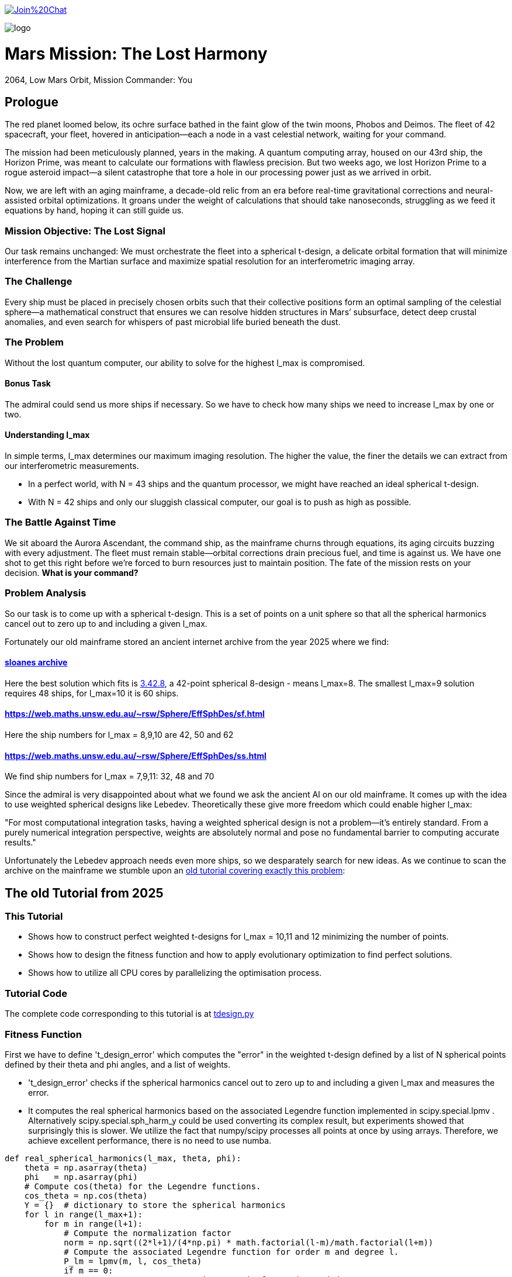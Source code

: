 :encoding: utf-8
:imagesdir: img
:cpp: C++

https://gitter.im/fast-cma-es/community[image:https://badges.gitter.im/Join%20Chat.svg[]]

image::logo.gif[]

= Mars Mission: The Lost Harmony
2064, Low Mars Orbit, Mission Commander: You

== Prologue

The red planet loomed below, its ochre surface bathed in the faint glow of the twin moons, Phobos and Deimos. The fleet of 42 spacecraft, your fleet, hovered in anticipation—each a node in a vast celestial network, waiting for your command.

The mission had been meticulously planned, years in the making. A quantum computing array, housed on our 43rd ship, the Horizon Prime, was meant to calculate our formations with flawless precision. But two weeks ago, we lost Horizon Prime to a rogue asteroid impact—a silent catastrophe that tore a hole in our processing power just as we arrived in orbit.

Now, we are left with an aging mainframe, a decade-old relic from an era before real-time gravitational corrections and neural-assisted orbital optimizations. It groans under the weight of calculations that should take nanoseconds, struggling as we feed it equations by hand, hoping it can still guide us.

=== Mission Objective: The Lost Signal

Our task remains unchanged:
We must orchestrate the fleet into a spherical t-design, a delicate orbital formation that will minimize interference from the Martian surface and maximize spatial resolution for an interferometric imaging array.

=== The Challenge
Every ship must be placed in precisely chosen orbits such that their collective positions form an optimal sampling of the celestial sphere—a mathematical construct that ensures we can resolve hidden structures in Mars’ subsurface, detect deep crustal anomalies, and even search for whispers of past microbial life buried beneath the dust.

=== The Problem
Without the lost quantum computer, our ability to solve for the highest l_max is compromised.

==== Bonus Task
The admiral could send us more ships if necessary. So we have
to check how many ships we need to increase l_max by one or two.

==== Understanding l_max

In simple terms, l_max determines our maximum imaging resolution. The higher the value, the finer the details we can extract from our interferometric measurements.

- In a perfect world, with N = 43 ships and the quantum processor, we might have reached an ideal spherical t-design.
- With N = 42 ships and only our sluggish classical computer, our goal is to push as high as possible.

=== The Battle Against Time

We sit aboard the Aurora Ascendant, the command ship, as the mainframe churns through equations, its aging circuits buzzing with every adjustment. The fleet must remain stable—orbital corrections drain precious fuel, and time is against us. We have one shot to get this right before we’re forced to burn resources just to maintain position.
The fate of the mission rests on your decision. *What is your command?*

=== Problem Analysis

So our task is to come up with a spherical t-design. This is a set
of points on a unit sphere so that all the spherical harmonics cancel out to zero up to and including a given l_max.

Fortunately our old mainframe stored an ancient internet
archive from the year 2025 where we find:

==== http://neilsloane.com/sphdesigns/dim3/[sloanes archive]
Here the best solution which fits is http://neilsloane.com/sphdesigns/dim3/des.3.42.8.txt[3.42.8], a 42-point spherical 8-design - means l_max=8. The smallest l_max=9 solution requires 48 ships, for l_max=10 it is 60 ships.

==== https://web.maths.unsw.edu.au/~rsw/Sphere/EffSphDes/sf.html
Here the ship numbers for l_max = 8,9,10 are 42, 50 and 62

==== https://web.maths.unsw.edu.au/~rsw/Sphere/EffSphDes/ss.html
We find ship numbers for l_max = 7,9,11: 32, 48 and 70

Since the admiral is very disappointed about what we found we
ask the ancient AI on our old mainframe. It comes
up with the idea to use weighted spherical designs like Lebedev.
Theoretically these give more freedom which could enable
higher l_max:

"For most computational integration tasks, having a weighted spherical design is not a problem—it’s entirely standard. From a purely numerical integration perspective, weights are absolutely normal and pose no fundamental barrier to computing accurate results."

Unfortunately the Lebedev approach needs even more ships, so we desparately search for new ideas. As we continue to scan the archive on the mainframe we stumble upon an
https://github.com/dietmarwo/fast-cma-es/blob/master/tutorials/SphericalTDesign.adoc[old tutorial covering exactly this problem]:

== The old Tutorial from 2025

=== This Tutorial

- Shows how to construct perfect weighted t-designs for l_max = 10,11 and 12 minimizing the number of points.
- Shows how to design the fitness function and how to apply evolutionary optimization to find perfect solutions.
- Shows how to utilize all CPU cores by parallelizing the optimisation process.

=== Tutorial Code

The complete code corresponding to this tutorial is at https://github.com/dietmarwo/fast-cma-es/blob/master/examples/tdesign.py[tdesign.py]

=== Fitness Function

First we have to define 't_design_error' which computes the "error" in the weighted t-design defined by a list of N spherical points defined by their theta and phi angles, and a list of weights.

- 't_design_error' checks if the spherical harmonics cancel out to zero up to and including a given l_max and measures the error.
- It computes the real spherical harmonics based on the associated Legendre function implemented in
scipy.special.lpmv . Alternatively scipy.special.sph_harm_y could be used converting its complex result, but experiments showed that surprisingly this is slower.
We utilize the fact that numpy/scipy processes all points at once by using arrays. Therefore, we achieve excellent performance, there is no need to use numba.

[source,python]
----
def real_spherical_harmonics(l_max, theta, phi):
    theta = np.asarray(theta)
    phi   = np.asarray(phi)
    # Compute cos(theta) for the Legendre functions.
    cos_theta = np.cos(theta)
    Y = {}  # dictionary to store the spherical harmonics
    for l in range(l_max+1):
        for m in range(l+1):
            # Compute the normalization factor
            norm = np.sqrt((2*l+1)/(4*np.pi) * math.factorial(l-m)/math.factorial(l+m))
            # Compute the associated Legendre function for order m and degree l.
            P_lm = lpmv(m, l, cos_theta)
            if m == 0:
                # For m = 0, no extra trigonometric factor is needed.
                Y[(l, 0)] = norm * P_lm
            else:
                # For m > 0, compute both the cosine and sine components.
                Y[(l, m)]  = np.sqrt(2) * norm * P_lm * np.cos(m * phi)
                Y[(l, -m)] = np.sqrt(2) * norm * P_lm * np.sin(m * phi)
    return Y

def weighted_spherical_harmonics(l_max, theta, phi, weights):
    weights = normalize_weights_to_average_one(weights)
    # 1) Compute the SH values at all points (unweighted).
    Y = real_spherical_harmonics(l_max, theta, phi)
    # 2) Multiply each Y_{l,m} by the corresponding weight and sum up.
    W = {}
    for l in range(l_max+1):
        for m in range(-l, l+1):
            # element-wise multiply by w_i and sum
            W[(l,m)] = np.sum(Y[(l,m)] * weights)
    return W

def symmetry_error(Y, N, l_max):
    """
    For each degree l from 0 to l_max, compute the sum over m of the square of the
    (pointwise) sums of the spherical harmonic values. Then multiply by 4*pi/(N^2).

    Parameters:
      Y : dict mapping (l, m) -> array of shape (N,)
      N : int, number of points
      l_max : maximum degree

    Returns:
      s : numpy array of shape (l_max+1,)
    """
    s = np.zeros(l_max+1)
    # For l = 0 (only m=0 exists)
    s[0] = np.abs(np.sum(Y[(0, 0)]))**2
    for l in range(1, l_max+1):
        for m in range(-l, l+1):
            s[l] += np.abs(np.sum(Y[(l, m)]))**2
    s[np.abs(s) < 1.e-20] = 0.
    return s * 4*np.pi / (N**2)

def symmetry(pts, l_max, weights=None):
    """
    Compute a symmetry measure for a set of points.
    pts has 2 columns, it is assumed to be [theta, phi];

    Returns:
      An array of length l_max+1.
    """
    pts = np.array(pts)
    # Assume pts[:,0]=theta, pts[:,1]=phi
    if weights is None:
        Y = real_spherical_harmonics(l_max, pts[:, 0], pts[:, 1])
    else:
        Y = weighted_spherical_harmonics(l_max, pts[:, 0], pts[:, 1], weights)
    N = pts.shape[0]
    error = symmetry_error(Y, len(pts), l_max)
    # Create a multiplier: 1 / (2*l + 1) for l=0,...,l_max
    mult = 1. / (2*np.arange(0, l_max+1) + 1)
    return error * mult

def t_design_error(points, l_max, weights=None):
    syms = symmetry(points, l_max, weights)
    return sum(syms[1:l_max+1])
----

=== Utilities

Next we need some utilities:

- 'cartesian_to_spherical' converting cartesian 3d points to (theta,phi) spherical ones
- 'x_to_points' extracting the (theta,phi) spherical points from the argument vector
- 'normalize_weights_to_average_one' we normalize the weights so that their sum is N - as in the unweighted case where all weights are assumed to be 1.
- 'fibonacci_sphere' a quite bad approximation proposed by the AI which works surprisingly well when used as initial guess. I tried "better" alternatives with diminishing results.

[source,python]
----
def cartesian_to_spherical(points):
    spherical_coords = np.empty((len(points),2))
    for i, (x, y, z) in enumerate(points):
        theta = np.arccos(z)  # Polar angle
        phi = np.arctan2(y, x)  # Azimuthal angle
        if phi < 0:
            phi += 2*np.pi
        spherical_coords[i] = (theta, phi)
    return spherical_coords

def x_to_points(x): # stack theta, phi into an array of shape (N,2)
    N = len(x)//2
    return np.stack([x[:N], x[N:]], axis=1)

def normalize_weights_to_average_one(weights):
    weights = np.array(weights)
    N = len(weights)
    sum = np.sum(weights)
    if sum == 0:
        return np.ones(N)
    alpha = N / sum
    return alpha * weights

def fibonacci_sphere(N):
    points = []
    phi = np.pi * (3. - np.sqrt(5.))  # Golden angle
    for i in range(N):
        y = 1 - (i / float(N - 1)) * 2  # y goes from 1 to -1
        radius = np.sqrt(1 - y * y)          # radius at y
        theta = phi * i                      # golden angle increment
        x = np.cos(theta) * radius
        z = np.sin(theta) * radius
        points.append([x, y, z])
    return np.array(points)
----

=== Parallel Optimisation using the https://github.com/avaneev/biteopt[BiteOpt] algorithm.

Finally we are ready to perform the optimization. We use the fcmaes parallel restart mechanism calling the https://github.com/avaneev/biteopt[BiteOpt] algorithm. BiteOpt has a major flaw:
- Parallelization needs to be at the restart level, it can not parallelize the evaluation of a population performing a single run.
fcmaes also provides algorithms supporting parallel population evaluation like Differential Evolution,
CMA-ES or CRFM-NES. But BiteOpts ability to adapt dynamically during optimization compensates for this flaw.

[source,python]
----
def optimize_weights(N, l_max, workers=20, max_evals=1000000, max_iters=1):

    def fit(x):
        points = x_to_points(x[:2*N])
        weights = x[2*N:]
        return t_design_error(points, l_max, weights)

    x0 = np.array(list(cartesian_to_spherical(fibonacci_sphere(N)).flatten()) + [1]*N)

    dim = N*3 # we encode the input by concatenating the theta, phi and weight vectors
    # apply BiteOpt using parallel restart
    for i in range(max_iters):
        result = retry.minimize(wrapper(fit),
                                bounds=Bounds([0]*dim,[np.pi]*N + [2*np.pi]*N + [2]*N),
                                num_retries=workers, workers=workers,
                                stop_fitness = 0,
                                optimizer=Bite_cpp(max_evals, guess=x0, stop_fitness=0))
        x0 = result.x
    points = x_to_points(result.x[:2*N])
    weights = normalize_weights_to_average_one(result.x[2*N:])

----

=== Results

==== N=42, l_max = 10

We found a perfect solution up to l_max=10 using only 42 points.

image::42_10.png[]

Output is:
[source,python]
----
42 points (theta,phi):
[2.447217284242543, 1.0303914048801714]
[1.4517070680861281, 5.604941266160562]
[0.8907621209089062, 2.8593015359409786]
[1.745862929099355, 4.165114459914451]
[1.4049928360005761, 3.238975312951073]
[2.123718951551832, 4.598896945880547]
[1.4353585379167855, 1.5141547998093383]
[1.795193579750673, 5.096594585219709]
[0.9936439341556538, 4.308797093290831]
[2.42688314878376, 5.258320077680217]
[2.061148509982718, 2.370264024699624]
[0.6356259587455823, 4.915642480324595]
[0.9022157881722463, 0.2816873934360353]
[0.4161660936306942, 2.2568415894699476]
[2.0783535824454447, 0.4743672484760749]
[1.5987738995397742, 2.0519720817232328]
[1.914019919169261, 6.205336584239582]
[1.377057139594396, 6.162612488037494]
[1.8001113473988923, 1.03323260646458]
[1.9030536604204784, 3.5546001474686792]
[2.2986410362170338, 3.925717844888819]
[1.1643720284459766, 5.098644649280042]
[1.0585497682737501, 2.1949792038737597]
[2.049939403516931, 1.6296533929828394]
[1.4679930768047569, 4.610023292590779]
[1.3719018453624228, 3.8328097495962488]
[1.5103957757421282, 0.4550427435469594]
[0.8567644078993933, 5.769891533320035]
[0.6087172979572448, 1.024244687866028]
[1.9802333048552152, 2.977183013149219]
[2.53426390482221, 3.1129991266539556]
[2.5555780724806496, 2.0704647095249578]
[1.4814488883229116, 2.6508963308118045]
[0.38392536310433395, 3.8262559858367093]
[0.912090306934545, 1.6189186869012622]
[2.746761190754236, 4.417890964353101]
[2.5343394636596, 6.209840414334106]
[0.8750179958146024, 3.571479923677028]
[0.27975686369694425, 6.155149089475483]
[2.003199964794502, 5.6761304055135895]
[1.1852333762660772, 0.9465296848185534]
[3.0416516361988566, 0.986147115054497]

weights: [1.0686923989463608, 1.006936853157852, 1.0366919458662687, 0.8990632826491868, 1.0481872408048207, 0.9886895472366434, 1.02102322906593, 1.0463681488559085, 1.0484653593209248, 0.9796868643955328, 1.006543582504591, 0.9694810363793928, 1.0909117206860226, 1.0700103666558665, 0.9441339800127497, 0.9945191426107445, 0.9249481421631185, 1.0026057961079573, 1.1007872127242062, 0.9624139527428935, 0.8955518026815953, 1.0237625319134556, 0.9706018847174712, 1.091665763486926, 0.9731112520873746, 0.9374736698059064, 1.0569115307744548, 1.0964660660903478, 0.9112149039905258, 0.9803515510110513, 1.07433486681468, 0.9626781153524502, 1.0696719846263136, 0.9777700998281489, 0.8702450096407891, 0.891068953969204, 1.0891862263724188, 0.919575366373204, 1.0660550338853683, 0.9247050688209141, 1.0613689554089596, 0.9460695594614713]

symmetries =  [1.         0.         0.         0.         0.         0.
 0.         0.         0.         0.         0.         0.1241871
 0.06575862 0.02474867]
symmetry error = 0.0
----
There are minor errors at l=11, l=12 and l=13

==== N=48, l_max = 11

We found a perfect solution up to l_max=11 using only 48 points.

image::48_11.png[]

Output is:
[source,python]
----
48 points (theta,phi):
[1.6609636528376754, 0.9119797077545138]
[2.0332922687473345, 5.747521258986248]
[1.1699657873384723, 1.9593394388479823]
[1.5932453811460041, 2.944141374358616]
[1.3536585641517274, 1.3772699720045773]
[1.5483472724465486, 6.085734027948687]
[1.073587874358636, 5.811813756189445]
[1.1152535803821837, 3.218384860617152]
[2.0680047792324183, 2.6702211025976563]
[2.010603450228788, 3.94640248438286]
[2.2297858837891393, 0.7328782394911566]
[1.5345315259972416, 5.498357122596625]
[0.6118940481704037, 0.5836933335599276]
[1.4806290007519498, 4.053572361345344]
[1.2769583766317139, 0.2642265358820038]
[2.026339073211587, 0.07679220702698455]
[0.6465941180951524, 2.211196627377644]
[0.8820545263724141, 0.02809835738564689]
[1.1083003848440802, 2.6059286053969393]
[1.8646342769603, 3.405819189473536]
[2.417935245016386, 1.5207000444048149]
[0.9823648155982182, 5.229363129681135]
[1.1309892033599005, 0.8048098307941682]
[1.4357013723570007, 3.5814665921405044]
[2.2595381272207162, 3.1696910109730685]
[2.343042644298124, 4.54147531114239]
[1.7106338266279957, 1.8087779443138645]
[0.4739391602093199, 5.670215480608386]
[0.798550009287575, 1.3998826575547507]
[2.5296986054189228, 3.7252859871504094]
[2.6676534933792895, 2.5286228270283955]
[1.9716268662511167, 5.100932092434556]
[0.7236574085731134, 4.662292697993756]
[1.430958826962819, 4.950370597903347]
[1.6070611275927884, 2.356764469009016]
[2.9552696856582408, 4.611592591253544]
[1.95310840349356, 1.335629954569688]
[0.6158321564280353, 3.1071505132321624]
[0.18632296793217853, 1.4699999376785504]
[1.7879340894413376, 4.518862625591488]
[2.159227837992271, 2.0877704760905256]
[2.5257604971608534, 6.2487431668184845]
[1.7058912812390827, 0.43987393854952933]
[0.3396445414629753, 4.082374620208072]
[0.9118067698009803, 3.874470893082349]
[1.1884842500964654, 4.477222608157907]
[2.801948112129519, 0.9407819666267304]
[2.4949985354932576, 5.352789280961853]

weights: [0.9540822984064108, 1.0727528669001796, 1.096018747886196, 1.078275176952217, 1.0779794092807926, 1.0782751769311993, 0.9482890621132951, 0.9518715865272344, 0.9482890621198287, 1.0704864479704028, 1.1365868414422242, 1.07620900394593, 0.9589945903827105, 0.9540822984389209, 0.8971767952012681, 0.9518715865591038, 0.9855570398623735, 0.8012185572481667, 1.0727528669089181, 0.8971767952276675, 0.9132970668411139, 0.9861397280229827, 1.0704864479295555, 0.8776693706048032, 0.8012185572467574, 1.074958282960044, 1.0017601260529123, 1.1262725866376089, 1.0749582829292352, 0.9589945903922749, 1.126272586648196, 1.096018747889762, 0.9132970668439143, 1.0017601260458846, 1.0762090039578232, 1.0145197284962997, 0.9764783637366733, 0.9982127998417561, 1.0145197284818117, 1.077979409316917, 0.9861397280370487, 0.9982127998255726, 0.8776693706022313, 0.9251935226562977, 1.1365868414351603, 0.9764783637575424, 0.9251935226571255, 0.9855570398476493]

symmetries =  [1.00000000e+00 0.00000000e+00 0.00000000e+00 0.00000000e+00
 0.00000000e+00 0.00000000e+00 0.00000000e+00 0.00000000e+00
 0.00000000e+00 0.00000000e+00 0.00000000e+00 0.00000000e+00
 1.72441483e-01 2.80551244e-23 2.46094974e-02]
symmetry error = 0.0
----
There are minor errors at l=12, l=13 and l=14

==== N=58, l_max = 12

We found a perfect solution up to l_max=12 using only 58 points.

image::58_12.png[]

Output is:
[source,python]
----
58 points (theta,phi):
[2.681104400095342, 3.1297111908066637]
[0.7154107707199917, 3.1093108232963274]
[0.6789416862870981, 2.328329180993931]
[2.2530865495040144, 3.5181797115811313]
[1.8673844360870282, 1.3415982723199287]
[1.927285154465101, 5.128239532310928]
[1.657081274078465, 0.27416250207874604]
[1.2191549430750221, 5.744060604676913]
[0.538112422091656, 1.5386371524678506]
[1.4615780340408329, 3.7743774240100443]
[2.9120625356827894, 4.66427341850738]
[1.3940910225834287, 5.215498358161127]
[1.1673808518901907, 0.06308351359734513]
[1.9595090731976386, 2.397175382603447]
[0.5486085347557721, 3.993892843564511]
[1.9462168306606145, 3.966649614743391]
[1.0223476998510461, 1.6539868090786796]
[2.0607184906845792, 4.518646321073305]
[0.8883386793240915, 1.0227092186157694]
[1.2852150762492365, 3.2452205366176208]
[2.895787806997049, 1.517021562991158]
[1.6991198381568426, 5.594023873585617]
[2.4510517150186244, 2.3041965870967176]
[1.1958027838302598, 4.730861138756998]
[2.198845072848418, 3.383892846989375e-08]
[1.6456869322125696, 4.763853560130005]
[2.579071228464289, 0.52761351708754]
[0.749948790760706, 4.661672382384337]
[1.0824457996934733, 4.18228214464703]
[1.4957407024337483, 1.6291640801891727]
[1.7910367280457309, 3.4021765877688606]
[1.6670247565036371, 2.913667422738485]
[2.23226434495121, 0.9998465280485642]
[1.564732590741013, 2.0417176855383357]
[1.5124900499321432, 2.497984534320207]
[2.1886125856021015, 5.64678437287598]
[1.2815538491964542, 0.6095694593202984]
[0.36673989020787107, 5.263709270011244]
[2.061310567834104, 0.5029541743695377]
[0.9749327633824536, 3.645646402536016]
[0.8041339533280961, 0.4138427514745532]
[2.414340849387238, 4.997897634883493]
[0.3573606091636152, 0.4911347637466857]
[2.0172009133418474, 1.8546938350783773]
[0.7441936799638402, 5.966385688898415]
[1.7217704594909287, 0.8458413657665363]
[2.4196140732903504, 1.5350347118450354]
[1.4625732945102392, 6.093046430729653]
[0.19737192872794945, 2.905130104600923]
[1.554395366080808, 4.295364236137228]
[2.15571242979144, 2.9201672205986777]
[2.6515073694563775, 5.872128820146829]
[1.8055944536325494, 6.062793086597214]
[0.9025077721183872, 5.279284759766376]
[1.1234157722963025, 2.17878262234884]
[2.4776210135817545, 4.140574036565011]
[1.117677748388637, 2.749032932035534]
[1.3440884565485327, 1.1678137651302691]

weights: [1.0568405650969255, 1.0426135657875877, 1.0095982144815758, 0.9496026529334867, 1.03594510604714, 1.039242114356098, 1.0633170371517284, 1.0370671188671112, 0.967971978400785, 1.085668298658389, 0.963340169956153, 1.0495777954528496, 0.9854613463006211, 1.0161286682563666, 1.0046071663622314, 1.0840576179023762, 1.0568586778257856, 1.0698326759861898, 1.007529744120311, 1.0691801255766094, 1.031102598230703, 0.9915489714651599, 1.0632468849300942, 0.9873931636061192, 0.9932899851366229, 0.8901570382398424, 0.9821983006942473, 0.8737840492391372, 1.0265946992516373, 0.9125744573276605, 1.060560981064404, 1.0144689262853812, 0.8871945100879534, 0.9032691525738665, 0.8563462352677825, 1.049865102651683, 1.075775796958918, 1.063811351416183, 0.8765735986256921, 0.9367675355371524, 0.9148515573746437, 1.088599071254965, 0.9963303152777864, 1.0464884771017846, 1.089108051121954, 1.0303076649347143, 0.9510053307449832, 0.5950876792889014, 1.0762435812041282, 1.0534229170116134, 1.0760014680058143, 0.9918567334238754, 0.8763365519399436, 1.0545234695792765, 0.9553472437314717, 1.055638455125709, 1.033585586061885, 1.044301868705987]

symmetries =  [1.         0.         0.         0.         0.         0.
 0.         0.         0.         0.         0.         0.
 0.         0.0934051  0.06649197 0.01707206]
symmetry error = 0.0
----
There are minor errors at l=13, l=14 and l=15

== Summary

- BiteOpt parallel restart is well suited to search for weighted spherical t-designs.
- We found N=42, l_max=10, N=48, l_max=11 and N=58, l_max=12 spherical t-designs which by far exceed what is possible without using weights.
- May be some space mission commander will read this in the future to plan his mission.
- Note that we found a significant performance boost of about 15% using Python 12 compared to Python 10 on our 16 core AMD 9950x CPU using Linux Mint 22.
- Note that we found https://en.wikipedia.org/wiki/Phrases_from_The_Hitchhiker%27s_Guide_to_the_Galaxy%23The_Answer_to_the_Ultimate_Question_of_Life%2C_the_Universe%2C_and_Everything_is_42[The Answer to the Ultimate Question of Life, the Universe, and Everything]
, it is the question:
"how many points on a unit sphere are required, so that all the spherical harmonics cancel out to zero up to and including a given l_max = 10" . Excercise: Can you find the correct answer using any existing AI applied to this prompt?

== Table of Minimal Spherical t-Designs

=== N = 2 , l_max = 1

- best uniform solution: http://neilsloane.com/sphdesigns/dim3/des.3.2.1.txt[2.1]
- no better weighted solution

=== N = 4 , l_max = 2

- best uniform solution: http://neilsloane.com/sphdesigns/dim3/des.3.4.2.txt[4.2]
- no better weighted solution

=== N = 6 , l_max = 3

- best uniform solution: http://neilsloane.com/sphdesigns/dim3/des.3.6.3.txt[6.3]
- no better weighted solution

=== N = 10 , l_max = 4

- best uniform solution: http://neilsloane.com/sphdesigns/dim3/des.3.12.5.txt[12.5]

[source,python]
----
10 points (theta,phi):
[1.6129609604452073, 2.878850890489476]
[2.2319818152820456, 6.282943053143298]
[0.9464589242062572, 0.1687053786068844]
[1.4713284103944169, 5.181919450794649]
[2.452422956704758, 2.0523464207625484]
[1.4516996489338678, 3.921433007771677]
[0.8897714308536847, 1.9966581706432622]
[0.36835868558281637, 4.138712521668158]
[1.6562633379105325, 1.1950263894901938]
[2.5336417905986237, 4.29207449038794]

weights: [0.9475650144667062, 1.1013477275085026, 1.0867099249106358, 1.1092937710125774, 0.9577588400322337, 0.8978324791976032, 0.9510414672921037, 0.9993755249586004, 0.913796613393476, 1.0352786372275602]

symmetries =  [1.         0.         0.         0.         0.         0.29831245
 0.14476503 0.03427155]
symmetry error = 0.0
----

=== N = 12 , l_max = 5

- best uniform solution: http://neilsloane.com/sphdesigns/dim3/des.3.12.5.txt[12.5]
- no better weighted solution

=== N = 18 , l_max = 6

- best uniform solution: http://neilsloane.com/sphdesigns/dim3/des.3.24.7.txt[24.7]

[source,python]
----
18 points (theta,phi):
[1.3794825249625597, 0.7053989299824818]
[1.613434080498815, 2.95286824295287]
[1.689906615770816, 4.559280126288992]
[1.6547029190286324, 5.556708316145729]
[2.0413480583771304, 0.12329341373268046]
[0.9252547711830056, 5.043600842243375]
[0.903718118606218, 1.3605165458742978]
[1.5442876424317489, 3.727749881354547]
[1.507849193449719, 2.0069487784257585]
[2.4329690291933557, 5.160497538801281]
[2.323744026619822, 2.3999972471440367]
[0.17371176290042326, 0.17951085450289325]
[0.7867145723183455, 2.663325990140533]
[2.406587003412421, 3.7261051975949595]
[2.0009353553459466, 1.2546403769327992]
[2.863852374133951, 0.8203146262171511]
[1.0400973033048473, 6.213641982317595]
[0.798924645429727, 3.9085935277068713]

weights: [0.8437542170903143, 0.9955750660289734, 1.0718586787258404, 0.995966093750981, 1.0887220234944441, 1.0044177028152934, 0.9607777712572282, 0.8481698493367166, 1.0133119749600872, 0.9928861097001149, 0.9984926029138204, 1.0275314303822076, 1.0354089608560366, 1.0850959179032047, 1.052096211399665, 0.9938322167983892, 1.0199432721531017, 0.9721599004335855]

symmetries =  [1.         0.         0.         0.         0.         0.
 0.         0.2183526  0.10240868 0.02657944]
symmetry error = 0.0
----


=== N = 22 , l_max = 7

- best uniform solution: http://neilsloane.com/sphdesigns/dim3/des.3.24.7.txt[24.7]

[source,python]
----
22 points (theta,phi):
[1.9047883620774533, 0.4781188222093335]
[1.3781982709591631, 6.160046504648294]
[1.236804291507289, 3.619711475794406]
[2.396225468209055, 2.2681338808099034]
[2.4366666833146704, 3.493439537798776]
[1.5561125349091527, 5.365133357048264]
[0.7049259702640659, 0.3518468842047877]
[0.5755239253907631, 4.064810460466948]
[1.7633943826310121, 3.0184538510580032]
[2.1533316976233796, 4.794569630948245]
[1.2775936822121738, 0.848572771602036]
[0.7453671853772167, 5.409726534393158]
[0.98826095596607, 1.6529769773526286]
[1.8639989713740825, 3.9901654251934264]
[1.5854801186860177, 2.2235407034585357]
[2.222127386077185, 5.894696922862803]
[1.8472917017129107, 1.4302130411287886]
[0.21214548689940563, 1.7863351422523912]
[0.9194652675061288, 2.7531042692773657]
[2.9294471666889677, 4.927927795810437]
[2.566068728193087, 0.923217806872719]
[1.294300951877279, 4.571805694725872]

weights: [0.9535499480608489, 1.0573220743440237, 0.9535499480261791, 1.0618048673839944, 0.8939042691607373, 1.0163846032794452, 0.8939042691516282, 0.9557541349940829, 1.0573220743347913, 1.0453441768324223, 0.9221634486385398, 1.061804867389414, 1.0453441768328713, 0.9221634486103338, 1.0163846032970634, 1.0830610397235263, 1.0808310528550455, 0.9298803847717583, 1.0830610397207827, 0.929880384739521, 0.9557541349926743, 1.0808310528603153]

symmetries =  [1.00000000e+00 0.00000000e+00 0.00000000e+00 0.00000000e+00
 0.00000000e+00 0.00000000e+00 0.00000000e+00 0.00000000e+00
 2.62710780e-01 5.74479068e-23 7.07112770e-02]
symmetry error = 0.0
----

=== N = 28 , l_max = 8

- best uniform solution: http://neilsloane.com/sphdesigns/dim3/des.3.36.8.txt[36.8]

[source,python]
----
28 points (theta,phi):
[1.8489091016810408, 4.659935101032151]
[2.0521463723130298, 3.8806497900205277]
[1.3953106919313385, 2.6880518421612907]
[2.049876390339049, 3.0700771241251243]
[2.1364459491312813, 0.7168671733495674]
[1.3007112093046376, 6.053006239536735]
[0.7780643073078407, 0.415505254062111]
[1.4547202926075637, 3.4081477175743795]
[1.3833874989731823, 1.080596431314096]
[2.1925187275295666, 5.364489561960485]
[1.545771833313763, 5.4416769308068424]
[0.7240644353600999, 5.57224875943179]
[0.7362797334444744, 2.4140934252805226]
[1.338035654201426, 4.108141420081209]
[2.5753643190184503, 1.6267466909798467]
[2.5936442947230574, 4.519304061575136]
[1.3682510756228112, 1.9268788933788359]
[1.186025165225317, 4.8840692708687445]
[0.8051879304017372, 3.3627454208364713]
[2.700560063974565, 3.0553465428556743]
[2.752734472072443, 6.265330983940394]
[1.492382009147199, 0.4327806293819592]
[0.8022940272402515, 1.419738312983425]
[0.6480426871496857, 4.340722295429352]
[2.030653095072294, 2.2829551158947594]
[2.0085252797812534, 6.152870375911384]
[1.9057056772324905, 1.4744311210980772]
[0.050586173274121425, 1.3144099075111884]

weights: [1.0587017184885128, 1.0587017184819392, 1.0587017184702423, 0.9515546917803784, 1.0587017184802974, 0.9515546917772258, 1.058701718452926, 0.9515546917825701, 0.9692307692443193, 0.9515546917786617, 0.9692307692420791, 1.0587017184636216, 0.9515546917657522, 1.0587017185031895, 0.951554691775515, 0.95155469180932, 1.058701718459957, 0.9515546918348533, 0.9692307692237845, 0.9692307692288858, 1.0587017184961425, 0.9515546917578495, 0.9515546917714702, 0.9515546917827274, 1.0587017184628527, 1.0587017184510763, 0.9515546917794807, 1.0587017184543712]

symmetries =  [1.         0.         0.         0.         0.         0.
 0.         0.         0.         0.17312411 0.09176089 0.01504159]
symmetry error = 0.0
----

=== N = 34 , l_max = 9

- best uniform solution: http://neilsloane.com/sphdesigns/dim3/des.3.48.9.txt[48.9]

[source,python]
----
34 points (theta,phi):
[0.19388615625617953, 3.7578089220297772]
[2.198475590813874, 3.982126529872544]
[1.1026867025198404, 2.6164461784141846]
[1.6695061537302807, 6.227784162607299]
[1.0081228487049625, 6.28201471737459]
[1.244182381455148, 4.915149774373846]
[1.2874980130595028, 2.0283891375274035]
[1.472086499854899, 3.0861915090161967]
[1.4851803513186281, 0.549616896953163]
[1.3500163630855444, 5.626438823358105]
[2.947706497342598, 0.6162162685092065]
[0.616091913636005, 2.8221967402569326]
[0.9431170627712528, 0.8405338762778161]
[1.8360869749748152, 4.521391190223132]
[2.420607202486657, 1.2526647897568925]
[2.1334698048850855, 3.1404220637885265]
[0.38054796061258794, 0.39831114260218636]
[1.7915762905076467, 2.4848461697703264]
[1.656412302267103, 3.6912095505473723]
[2.03890595108576, 5.758038832010878]
[2.7610446929791848, 3.539903796201613]
[0.9670665351023752, 3.5454893468244246]
[1.3222763581034267, 4.2012157082878545]
[0.7209854511065527, 4.394257443353618]
[2.4497041144795513, 2.2967702513972057]
[2.4788512035209727, 4.888175544986002]
[1.819316295488529, 1.0596230546924612]
[0.6627414500632098, 1.7465828913993353]
[1.3055056786160557, 1.3797985366283545]
[1.8540946405302698, 5.169981791119504]
[2.174526118488328, 0.4038966932277852]
[2.5255007399736713, 5.9637893938512265]
[1.8974102721398476, 1.7735571207853198]
[0.6918885391128419, 5.438362904993331]

weights: [0.888253902203986, 0.9752837593461847, 0.8748787072389589, 0.993940166495027, 1.0933775087969948, 1.092132871027027, 0.9822535979964593, 0.9939401664845318, 1.0053037960978792, 1.094967805515772, 0.8882539021874467, 0.797331843553136, 0.975283759341921, 0.9990394311858309, 0.9805981137118932, 1.0933775087697886, 0.9712608232966087, 1.0949678055147085, 1.005303796117845, 0.874878707272774, 0.9712608232736124, 1.0858347226913418, 0.9794969057122314, 0.9805981137267391, 1.0867072392240176, 1.0993388059780769, 0.9794969056746525, 1.0993388059456866, 0.9990394311627359, 0.9822535980332323, 1.0858347226895548, 0.7973318435449736, 1.0921328709844653, 1.0867072392039077]

symmetries =  [1.00000000e+00 0.00000000e+00 0.00000000e+00 0.00000000e+00
 0.00000000e+00 0.00000000e+00 0.00000000e+00 0.00000000e+00
 0.00000000e+00 0.00000000e+00 2.02862068e-01 1.75944459e-22
 4.91047165e-02]
symmetry error = 0.0
----

=== N = 42 , l_max = 10

- best uniform solution: http://neilsloane.com/sphdesigns/dim3/des.3.60.10.txt[60.10]
- see above

=== N = 48 , l_max = 11

- best uniform solution: http://neilsloane.com/sphdesigns/dim3/des.3.70.11.txt[70.11]
- see above

=== N = 58 , l_max = 12

- best uniform solution: http://neilsloane.com/sphdesigns/dim3/des.3.84.12.txt[84.12]
- see above

=== N = 64 , l_max = 13

- best uniform solution: http://neilsloane.com/sphdesigns/dim3/des.3.96.13.txt[96.13]

[source,python]
----
64 points (theta,phi):
[1.4805724988314206, 0.14528363425629082]
[0.985497908616132, 5.08608500065609]
[0.9282459325598231, 2.5682723821857]
[1.2402760479699992, 2.9588791678818724]
[1.824090786509478, 1.555550293530151]
[2.4454893398467346, 5.10572328074335]
[0.7059886503027302, 0.21600333575486036]
[1.2497017763224647, 3.4448759826146893]
[1.661020154758727, 3.286876287845303]
[1.974611081821097, 4.048843826547242]
[2.12747546075062, 0.7070037968405626]
[1.4749583630972607, 5.974677102153993]
[1.1407182454003284, 2.0366365328734632]
[2.404757066170437, 3.998318460680989]
[2.0107360117936905, 3.561256802335369]
[1.9013166056201116, 6.100471821473147]
[1.1308566417981252, 0.4196641487473468]
[1.4854953442032284, 5.170912349952209]
[0.8057840187255981, 3.23292976122765]
[2.435604003287588, 3.357595989345778]
[2.2612374937000435, 1.3137994070154289]
[1.216782351725021, 5.583716920830902]
[0.9412845280819588, 1.4296300284861119]
[1.3175018670783782, 4.6971429471186985]
[1.924810301864809, 2.4421242672408656]
[2.000874408188657, 5.178229186464547]
[2.156094744973292, 1.9444923470688558]
[0.5043613755675711, 4.932826819590958]
[0.4544820021576693, 2.706602428563595]
[2.3978500876994815, 2.532570242226182]
[2.3358086348647618, 0.09133710763498352]
[2.2133467210284663, 5.70986503577235]
[1.4297266365939796, 1.2131116176575065]
[1.0141171928354864, 3.8485964504300916]
[1.6666342904930884, 2.8330844485661975]
[1.711866016993295, 4.354704271247101]
[2.5915755315035485, 0.7457536948127456]
[1.0515265172088397, 6.136326182942422]
[0.38035095134157765, 1.3210410950385036]
[1.7756150676621802, 4.781880544557015]
[2.090066136381709, 2.994733529356424]
[2.687110651432819, 5.848195082150418]
[1.5780114589660383, 0.662188313250749]
[0.8803551598895305, 4.455392060607115]
[0.7368355874182374, 0.8567258070919457]
[2.761241702250378, 4.4626337486286545]
[2.6372312780236196, 1.7912341660034998]
[0.7437425658892021, 5.674162895814605]
[1.563581194623611, 3.803780966841404]
[0.5500171220831167, 3.887346348404856]
[1.4071554933436319, 2.4488973348269854]
[3.032705403285385, 0.6697581536957483]
[1.166981571768455, 0.90725117295428]
[0.10888725030170834, 3.8113508072992683]
[0.6961033137440974, 1.9641306271532197]
[2.8004969662282235, 3.01959920155245]
[1.3659775859245795, 1.6402878909655643]
[1.7344371602467812, 5.590489988416324]
[1.8248730978646555, 1.0632276903497653]
[0.3410956873631034, 6.161191855146192]
[1.6560973093861646, 2.0293196963649147]
[1.316719555723419, 4.204820343940064]
[1.8918908772660004, 0.30328332902498695]
[2.200308125504879, 4.571222682075237]

weights: [0.9949258128845772, 1.0953533975208491, 1.0578375724641698, 1.0155543990643299, 1.0437656010016627, 0.9569854844004881, 0.8848591328982671, 0.9378002854975875, 0.9949258128855603, 0.9043062353056757, 1.0072528621856354, 0.9213708535949262, 1.0195763018473103, 0.9237012540691949, 0.9923722300894686, 1.0155543990594509, 0.9923722300914857, 1.0786334854646382, 1.0599048003151423, 0.8848591329227588, 1.0717345463685433, 1.062818715078201, 1.0753046860672983, 1.043765601042961, 1.062818715086445, 1.019576301853277, 1.095353397508327, 1.04540027605162, 0.9837541728246759, 1.0483032369369154, 1.059904800298647, 1.0578375724613434, 0.9055317281623446, 1.0072528621926926, 0.9213708535840651, 0.9055317281762393, 1.0322280451245118, 1.0254208976056196, 1.0063048720279661, 0.937579044700811, 1.0254208976041406, 0.9837541728084168, 1.095950345760469, 1.0717345463874075, 0.9237012540731214, 1.006304872017798, 1.0454002760267604, 1.0483032369520418, 1.0959503457503663, 1.032228045137315, 1.0618939243489978, 0.871956335409523, 0.904306235288245, 0.871956335434303, 0.9569854844217811, 0.9202594393702154, 0.937579044691522, 1.0618939243558199, 0.9613600255188538, 0.9202594393736058, 1.078633485466461, 0.9613600255322975, 0.9378002854914441, 1.0753046860634023]

symmetries =  [1.00000000e+00 0.00000000e+00 0.00000000e+00 0.00000000e+00
 0.00000000e+00 0.00000000e+00 0.00000000e+00 0.00000000e+00
 0.00000000e+00 0.00000000e+00 0.00000000e+00 0.00000000e+00
 0.00000000e+00 0.00000000e+00 1.38057504e-01 1.60138931e-23
 4.42682722e-02]
symmetry error = 0.0
----

=== N = 72 , l_max = 14

- best uniform solution: http://neilsloane.com/sphdesigns/dim3/des.3.108.14.txt[108.14]

[source,python]
----
72 points (theta,phi):
[1.7530420791643662, 2.9955033841832885]
[0.969465998764685, 5.800108617516945]
[1.5415276753551337, 0.11764361195496681]
[1.6477102963013668, 4.258564876320601]
[1.5353782209075653, 1.7534928252278208]
[1.4056067324159707, 5.93071974876273]
[1.735304069160216, 2.143272206237705]
[1.3650128712962544, 5.488116968902579]
[2.025785015822731, 0.1694054942437406]
[1.0929554702753908, 3.659454788147432]
[2.157796244496037, 2.1471277853676276]
[0.9654753584055517, 3.1508562126262216]
[1.0032660770439363, 0.932975341975149]
[1.8054817373441936, 6.068153688240806]
[1.9852348604437466, 1.705609169482348]
[1.8619874647511387, 3.431021966032737]
[1.3361109162438844, 2.9265610346508963]
[0.9837964090962054, 5.28872043895821]
[1.2935504296931848, 0.5014617056679097]
[2.1572684911398023, 5.369244885836606]
[2.1885054333344516, 1.2587233142616294]
[1.5662643219045458, 3.7781373547562747]
[0.7884554542226269, 1.4247833445773357]
[1.3091610243582754, 4.990624328636129]
[1.7453001720466244, 0.523195798835871]
[2.659103101845065, 3.3159301571766133]
[2.2035354690655837, 3.0396148021049245]
[2.0702087954104322, 4.42849165581895]
[0.8754969396365053, 0.43129838184641545]
[2.591576004448182, 5.557609670461103]
[2.470617588466826, 1.7544296126177839]
[1.4169817880835174, 3.3494536465452667]
[1.2843002979962133, 2.1773405606403844]
[0.6349373356364191, 6.1991843321778255]
[1.4552434862173986, 0.9157474343882923]
[2.0286494367312216, 4.903204479629295]
[1.9786635299528283, 2.584465912150961]
[0.6428340885722323, 3.600228220327861]
[0.6233140508689032, 2.76165778345662]
[1.7933639234148882, 5.634356161375727]
[1.1129432168591638, 1.7616118260393947]
[2.439640192273174, 4.122097281541933]
[1.542913819137397, 2.5541886673473866]
[1.7014724284156937, 5.184236019596197]
[1.116235767112568, 0.014368411455750728]
[2.8992017755785002, 0.10659271379361548]
[2.601148696630072, 0.9764185213045107]
[1.2643637165036885, 4.078587241459563]
[0.8004473928477281, 2.113764557220163]
[0.5671650808343113, 5.392217348549103]
[1.8772289370857504, 0.9369945878695677]
[2.2660957139577675, 3.5728910354383445]
[1.9752707068463082, 3.9356685767227457]
[0.43630211922793444, 4.4955452879826225]
[0.5236994420809177, 0.8063418873487537]
[1.6551472241840246, 4.696694203795007]
[2.8821462883224873, 2.1171284480638453]
[2.464652297941572, 2.5473898259143426]
[1.0569069948894951, 2.5839985091453377]
[0.18283934603604055, 6.162735351369679]
[1.2698369123347568, 1.3381948913345596]
[2.217830256085273, 0.6529100280220121]
[2.476750814238682, 0.1242193447853784]
[0.2423908780103582, 3.2481853673700916]
[0.3897443813196025, 1.8326030513455591]
[2.4478778571562687, 4.834846704253101]
[2.206768726286772, 5.920660735692352]
[2.8704441352197367, 4.449187623448835]
[1.706560579324589, 1.3338253540012994]
[1.2363954556284273, 4.523163925715718]
[0.850106920633001, 4.1753636188516134]
[0.8584096189073743, 4.779047566409383]

weights: [1.0214285714269797, 1.0214285714233908, 1.0214285714292923, 1.0214285714165616, 1.0214285714244267, 1.021428571419482, 1.021428571427209, 1.0214285714304747, 1.021428571432187, 1.021428571417985, 0.8928571428498251, 1.0214285714280267, 1.021428571427835, 0.8928571428491834, 1.0214285714160218, 1.0214285714226266, 0.8928571428505928, 0.8928571428466981, 1.0214285714325715, 1.0214285714384215, 1.0214285714261253, 1.0214285714193756, 1.0214285714288482, 1.021428571418631, 1.0214285714321063, 1.021428571416675, 1.0214285714255094, 1.0214285714267752, 0.8928571428528952, 1.0214285714406328, 1.0214285714226825, 1.0214285714304265, 1.0214285714312172, 1.0214285714276106, 1.0214285714283395, 0.8928571428486559, 1.0214285714244253, 1.021428571441795, 1.0214285714235636, 1.0214285714403972, 0.8928571428550363, 1.0214285714500642, 1.021428571432858, 1.0214285714267646, 1.0214285714200637, 0.892857142871467, 1.0214285714365228, 0.8928571428448522, 1.021428571425255, 1.0214285714284694, 0.8928571428595045, 0.892857142851579, 1.0214285714141014, 1.0214285714268738, 1.021428571432048, 1.021428571422398, 1.0214285714614322, 1.0214285714201876, 1.021428571420606, 1.0214285714366422, 1.0214285714418039, 1.0214285714612557, 1.0214285714334044, 0.8928571428583052, 1.0214285714126534, 1.0214285714354587, 1.0214285714303417, 1.021428571443264, 1.021428571452002, 1.021428571419397, 1.0214285714371492, 1.0214285714217588]

symmetries =  [1.00000000e+00 0.00000000e+00 0.00000000e+00 0.00000000e+00
 0.00000000e+00 0.00000000e+00 0.00000000e+00 0.00000000e+00
 0.00000000e+00 0.00000000e+00 0.00000000e+00 0.00000000e+00
 0.00000000e+00 0.00000000e+00 0.00000000e+00 1.02618773e-01
 6.48387587e-02 1.20050522e-23]
symmetry error = 0.0
----

=== N = 82 , l_max = 15

- best uniform solution: http://neilsloane.com/sphdesigns/dim3/des.3.120.15.txt[120.15]

[source,python]
----
82 points (theta,phi):
[1.5968079014334546, 4.049685892776981]
[1.5453822458345703, 1.768293520847968]
[1.178066544108372, 1.7358955249131636]
[2.0846795552969057, 5.265652143967348]
[1.8727667522291522, 6.208373671327133]
[1.3993023654722279, 3.421856826069959]
[1.268825901360253, 3.0667810177361328]
[1.0046771990473136, 5.544028136339124]
[1.4076113865964013, 0.0800372654006074]
[1.152909086851133, 5.990954518216956]
[1.8656477842093175, 2.043251344036259]
[2.1316460454804402, 3.328203622672518]
[1.4833055469694565, 1.352708540203582]
[2.1310983391087195, 0.8055495882518686]
[2.5303342335351466, 0.7282919561333987]
[2.670697355820662, 1.5349968915042214]
[1.0569130982939579, 2.124059490379649]
[1.2447626655185846, 4.7094088882339635]
[1.596210407755866, 4.909886174436989]
[2.136915454542169, 2.402435482749887]
[2.248883154910888, 1.8477899429766536]
[1.2582108372507483, 2.562895057464011]
[1.010494314479979, 3.9471422418409206]
[0.6112584200523592, 3.8698846097241093]
[2.9631224336293136, 0.4122230096643692]
[2.688778117724399, 5.497364918835001]
[0.7317403462742242, 6.039367377517795]
[1.7141869183178322, 2.472203445987093]
[1.3613027360834493, 0.5175523903032693]
[1.9635261094809602, 4.877488178502092]
[0.45281453586305265, 2.355772265246297]
[1.6968515734678726, 5.304168936045163]
[1.2810652012973793, 4.280812392454165]
[1.4274057352717646, 5.613796099576976]
[1.8605274522919655, 1.1392197388628242]
[2.8231157605586383, 4.428492655545086]
[1.7339812669948576, 3.221629918989327]
[0.7197280960586262, 1.1066008048192455]
[0.9488383732028872, 2.897680313472325]
[1.572584745121935, 5.990976967317324]
[1.8968299880684287, 1.5678162346444928]
[2.4218645575287074, 4.248193458408684]
[1.0549956980525983, 1.366314098544622]
[0.6147454572727437, 5.417642419277454]
[1.7965299017017489, 0.6366929957241694]
[2.192754280385569, 6.0392729670612395]
[2.2757494552581123, 1.2969254185655232]
[0.9646984302398225, 0.6679172666142354]
[2.5465901940039717, 6.278362803096641]
[1.2759448693785085, 5.184843997626839]
[1.7422902881185909, 0.2802641724813734]
[2.3240135762943237, 5.590990310410503]
[1.5447847521564029, 0.9080932391862966]
[1.6582871066197464, 4.4943011937922215]
[0.4708952977678474, 4.676589545096986]
[2.0865969555372006, 4.507906752132989]
[0.5836649930867926, 0.40932210398567553]
[2.526847196316126, 2.276049765687976]
[1.5690079084675632, 2.849384313728068]
[0.8175790772934888, 2.4493976568224016]
[1.0099466081095052, 0.18661096908251829]
[1.8833818163380536, 5.704487711056139]
[2.170211449478749, 0.3046341487871728]
[0.2717887104459323, 5.9408343948937]
[0.1784702199603092, 3.553815663252223]
[1.3450627518871434, 3.778285649314078]
[1.988683566738625, 2.8493618646283134]
[2.557927660501873, 3.5509147575750557]
[1.4447410801204192, 2.1625762824544523]
[0.5950024595860712, 3.1367701495044327]
[0.9713812041093176, 3.44622680237494]
[1.9410537833068278, 4.132045248444285]
[2.176894223350781, 3.8095099202048956]
[0.8658431983306675, 4.4385180721564685]
[0.7277211538359301, 1.766109665455603]
[0.8927094986778371, 4.989382596565183]
[1.2005388702819753, 0.9904525948545024]
[2.869803943142428, 2.799241741307736]
[2.409852307315366, 2.897774723928873]
[1.7802899175060651, 3.6591450438932243]
[0.3184768930298762, 1.2869000019538244]
[2.4138714997541046, 4.9077023190462885]

weights: [0.9061287607957954, 0.9472282486651222, 0.902416441571322, 0.9061287607675126, 0.9024164415690608, 0.9061287607737855, 0.9024164415613342, 1.0433696152498464, 1.0066500391994837, 1.056353666219, 1.0563536662291628, 1.0531280280717932, 1.101934823186154, 0.9472282486652046, 1.0531280280810882, 1.0433696152396854, 0.9061287607727144, 1.0531280280693425, 0.9472282486408768, 1.043369615237798, 1.0433696152381315, 1.1019348231844077, 0.9472282486605811, 1.0531280280720166, 1.056353666223361, 0.9472282486551334, 1.0433696152460281, 1.0531280280646693, 1.1019348231881905, 0.9024164415627367, 0.9472282486553518, 1.0066500391960147, 1.0066500392067388, 1.05312802806575, 1.006650039220461, 1.0531280280532758, 1.0066500392037478, 1.0066500392123254, 0.9061287607879875, 0.947228248669066, 1.0531280280699842, 1.006650039208419, 0.9061287607964252, 0.9139518852906581, 0.9024164415722361, 0.9061287607781164, 1.0563536662370792, 0.9472282486616791, 1.0066500391971769, 1.056353666232005, 0.9061287607875012, 0.9024164415515822, 0.9061287607810563, 1.1019348231829622, 1.0433696152563923, 0.906128760782457, 1.0563536662395026, 0.9139518852725466, 0.9472282486442097, 0.9024164415651968, 1.053128028069243, 1.1019348231792454, 1.101934823181761, 1.043369615262343, 1.0563536662502642, 0.9024164415614472, 1.056353666225698, 1.0563536662316664, 1.006650039209098, 1.0066500392108428, 1.1019348231895911, 0.9024164415674756, 0.9472282486622493, 1.0563536662477502, 1.1019348231825672, 1.0433696152486993, 0.902416441572342, 1.0433696152323109, 1.0433696152427046, 1.1019348231852113, 1.0531280280771278, 1.1019348231711301]

symmetries =  [1.00000000e+00 0.00000000e+00 0.00000000e+00 0.00000000e+00
 0.00000000e+00 0.00000000e+00 0.00000000e+00 0.00000000e+00
 0.00000000e+00 0.00000000e+00 0.00000000e+00 0.00000000e+00
 0.00000000e+00 0.00000000e+00 0.00000000e+00 0.00000000e+00
 1.31284829e-01 6.07547392e-24 2.23242329e-02]
symmetry error = 0.0
----
